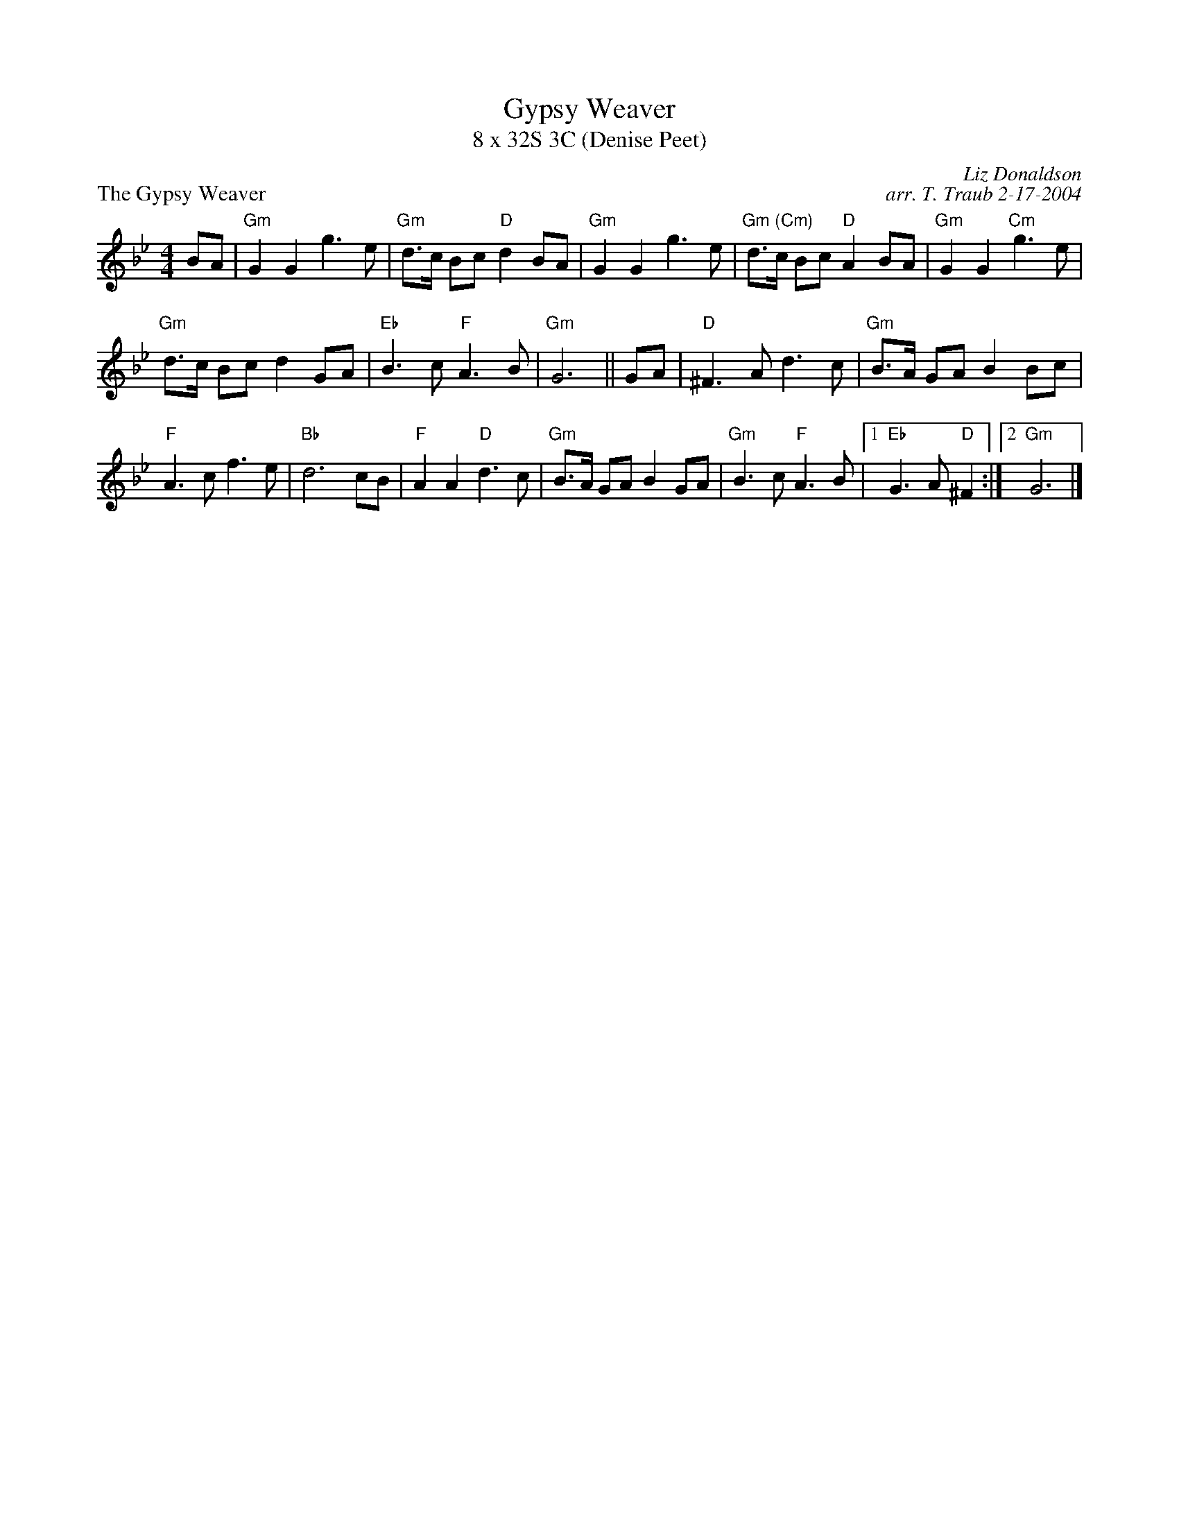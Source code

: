 X:1
T: Gypsy Weaver
T: 8 x 32S 3C (Denise Peet)
P: The Gypsy Weaver
C: Liz Donaldson
C: arr. T. Traub 2-17-2004
R: Strathspey
M: 4/4
K: Gm
L: 1/8
BA|"Gm"G2 G2 g3 e|"Gm"d>c Bc "D"d2 BA|"Gm"G2 G2 g3 e|"Gm (Cm)"d>c Bc "D"A2 BA|"Gm"G2 G2 "Cm"g3 e|
"Gm"d>c Bc d2 GA|"Eb"B3 c "F"A3 B|"Gm"G6||GA|"D"^F3 A d3 c|"Gm"B>A GA B2 Bc|
"F"A3 c f3 e|"Bb"d6 cB|"F"A2 A2 "D"d3 c|"Gm"B>A GA B2 GA|"Gm" B3 c "F"A3 B|1"Eb"G3 A "D"^F2 :|2 "Gm" G6 |]
